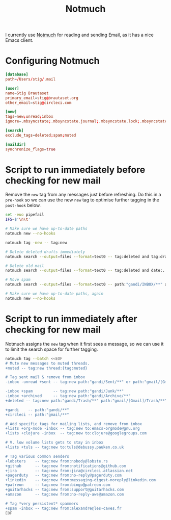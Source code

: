 #+title: Notmuch

I currently use [[https://notmuchmail.org][Notmuch]] for reading and sending Email, as it has a
nice Emacs client.

* Configuring Notmuch

#+begin_src conf :tangle ~/.notmuch-config
[database]
path=/Users/stig/.mail

[user]
name=Stig Brautaset
primary_email=stig@brautaset.org
other_email=stig@circleci.com

[new]
tags=new;unread;inbox
ignore=.mbsyncstate;.mbsyncstate.journal;.mbsyncstate.lock;.mbsyncstate.new;.uidvalidity;.isyncuidmap.db;.DS_Store

[search]
exclude_tags=deleted;spam;muted

[maildir]
synchronize_flags=true
#+end_src

* Script to run immediately before checking for new mail

Remove the =new= tag from any messages just before refreshing. Do this
in a =pre-hook= so we can use the new =new= tag to optimise further
tagging in the =post-hook= below.

#+BEGIN_SRC sh :tangle "~/.mail/.notmuch/hooks/pre-new" :shebang #!/bin/zsh :tangle-mode (identity #o755) :mkdirp t
set -euo pipefail
IFS=$'\n\t'

# Make sure we have up-to-date paths
notmuch new --no-hooks

notmuch tag -new -- tag:new

# Delete deleted drafts immediately
notmuch search --output=files --format=text0 -- tag:deleted and tag:draft | xargs -0 rm || true

# Delete old mail
notmuch search --output=files --format=text0 -- tag:deleted and date:..4w | xargs -0 rm || true

# Move spam
notmuch search --output=files --format=text0 -- path:"gandi/INBOX/**" and tag:spam | xargs -0tI {} mv -n {} ~/.mail/gandi/Junk/new/

# Make sure we have up-to-date paths, again
notmuch new --no-hooks
#+END_SRC

* Script to run immediately after checking for new mail

Notmuch assigns the =new= tag when it first sees a message, so we
can use it to limit the search space for further tagging.

#+BEGIN_SRC sh :tangle "~/.mail/.notmuch/hooks/post-new" :shebang #!/bin/zsh :tangle-mode (identity #o755) :mkdirp t
notmuch tag --batch <<EOF
# Mute new messages to muted threads.
+muted -- tag:new thread:{tag:muted}

# Tag sent mail & remove from inbox
-inbox -unread +sent -- tag:new path:"gandi/Sent/**" or path:"gmail/[Gmail]/Sent Mail/**"

-inbox +spam         -- tag:new path:"gandi/Junk/**"
-inbox +archived     -- tag:new path:"gandi/Archive/**"
+deleted -- tag:new path:"gandi/Trash/**" path:"gmail/[Gmail]/Trash/**"

+gandi    -- path:"gandi/**"
+circleci -- path:"gmail/**"

# Add specific tags for mailing lists, and remove from inbox
+lists +org-mode -inbox -- tag:new to:emacs-orgmode@gnu.org
+lists +clojure -inbox  -- tag:new to:clojure@googlegroups.com

# V. low volume lists gets to stay in inbox
+lists +tuls -- tag:new to:tuls@debussy.pauken.co.uk

# Tag various common senders
+lobsters    -- tag:new from:nobody@lobste.rs
+github      -- tag:new from:notifications@github.com
+jira 	     -- tag:new from:jira@circleci.atlassian.net
+pagerduty   -- tag:new from:no-reply@pagerduty.com
+linkedin    -- tag:new from:messaging-digest-noreply@linkedin.com
+patreon     -- tag:new from:bingo@patreon.com
+guitarhacks -- tag:new from:support@guitarhacks.com
+amazon      -- tag:new from:no-reply-aws@amazon.com

# Tag *very persistent* spammers
+spam -inbox -- tag:new from:alexandre@les-caves.fr
EOF
#+END_SRC
